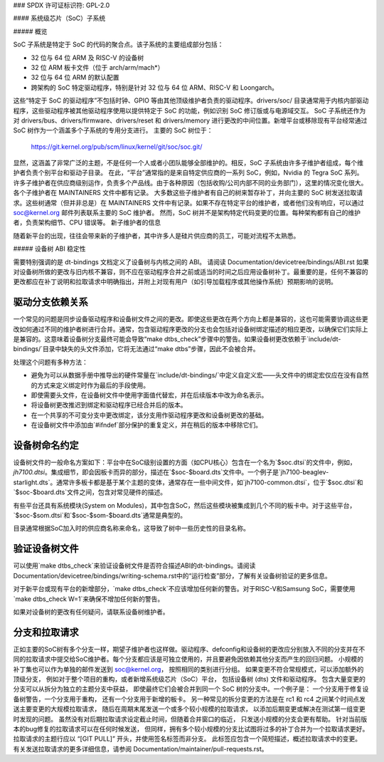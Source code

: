 ### SPDX 许可证标识符: GPL-2.0

#### 系统级芯片（SoC）子系统

##### 概览

SoC 子系统是特定于 SoC 的代码的聚合点。该子系统的主要组成部分包括：

* 32 位与 64 位 ARM 及 RISC-V 的设备树
* 32 位 ARM 板卡文件（位于 arch/arm/mach*）
* 32 位与 64 位 ARM 的默认配置
* 跨架构的 SoC 特定驱动程序，特别是针对 32 位与 64 位 ARM、RISC-V 和 Loongarch。

这些“特定于 SoC 的驱动程序”不包括时钟、GPIO 等由其他顶级维护者负责的驱动程序。drivers/soc/ 目录通常用于内核内部驱动程序，这些驱动程序被其他驱动程序使用以提供特定于 SoC 的功能，例如识别 SoC 修订版或与电源域交互。
SoC 子系统还作为对 drivers/bus、drivers/firmware、drivers/reset 和 drivers/memory 进行更改的中间位置。新增平台或移除现有平台经常通过 SoC 树作为一个涵盖多个子系统的专用分支进行。
主要的 SoC 树位于：
  https://git.kernel.org/pub/scm/linux/kernel/git/soc/soc.git/

显然，这涵盖了非常广泛的主题，不是任何一个人或者小团队能够全部维护的。相反，SoC 子系统由许多子维护者组成，每个维护者负责个别平台和驱动子目录。
在此，“平台”通常指的是来自特定供应商的一系列 SoC，例如，Nvidia 的 Tegra SoC 系列。许多子维护者在供应商级别运作，负责多个产品线。由于各种原因（包括收购/公司内部不同的业务部门），这里的情况变化很大。各个子维护者在 MAINTAINERS 文件中都有记录。
大多数这些子维护者有自己的树来暂存补丁，并向主要的 SoC 树发送拉取请求。这些树通常（但并非总是）在 MAINTAINERS 文件中有记录。如果不存在特定平台的维护者，或者他们没有响应，可以通过 soc@kernel.org 邮件列表联系主要的 SoC 维护者。
然而，SoC 树并不是架构特定代码变更的位置。每种架构都有自己的维护者，负责架构细节、CPU 错误等。
新子维护者的信息

随着新平台的出现，往往会带来新的子维护者，其中许多人是硅片供应商的员工，可能对流程不太熟悉。

##### 设备树 ABI 稳定性

需要特别强调的是 dt-bindings 文档定义了设备树与内核之间的 ABI。
请阅读 Documentation/devicetree/bindings/ABI.rst
如果对设备树所做的更改与旧内核不兼容，则不应在驱动程序合并之前或适当的时间之后应用设备树补丁。最重要的是，任何不兼容的更改都应在补丁说明和拉取请求中明确指出，并附上对现有用户（如引导加载程序或其他操作系统）预期影响的说明。

驱动分支依赖关系
~~~~~~~~~~~~~~~~~~~~~~~~~~

一个常见的问题是同步设备驱动程序和设备树文件之间的更改。即使这些更改在两个方向上都是兼容的，这也可能需要协调这些更改如何通过不同的维护者树进行合并。通常，包含驱动程序更改的分支也会包括对设备树绑定描述的相应更改，以确保它们实际上是兼容的。这意味着设备树分支最终可能会导致“make dtbs_check”步骤中的警告。如果设备树更改依赖于`include/dt-bindings/`目录中缺失的头文件添加，它将无法通过“make dtbs”步骤，因此不会被合并。

处理这个问题有多种方法：

* 避免为可以从数据手册中推导出的硬件常量在`include/dt-bindings/`中定义自定义宏——头文件中的绑定宏仅应在没有自然的方式来定义绑定时作为最后的手段使用。

* 即使需要头文件，在设备树文件中使用字面值代替宏，并在后续版本中改为命名表示。

* 将设备树更改推迟到绑定和驱动程序已经合并后的版本。

* 在一个共享的不可变分支中更改绑定，该分支用作驱动程序更改和设备树更改的基础。

* 在设备树文件中添加由`#ifndef`部分保护的重复定义，并在稍后的版本中移除它们。

设备树命名约定
~~~~~~~~~~~~~~~~~~~~~~~~~~~~

设备树文件的一般命名方案如下：平台中在SoC级别设置的方面（如CPU核心）包含在一个名为`$soc.dtsi`的文件中，例如，`jh7100.dtsi`。集成细节，即会因板卡而异的部分，描述在`$soc-$board.dts`文件中。一个例子是`jh7100-beaglev-starlight.dts`。通常许多板卡都是基于某个主题的变体，通常存在一些中间文件，如`jh7100-common.dtsi`，位于`$soc.dtsi`和`$soc-$board.dts`文件之间，包含对常见硬件的描述。

有些平台还具有系统模块(System on Modules)，其中包含SoC，然后这些模块被集成到几个不同的板卡中。对于这些平台，`$soc-$som.dtsi`和`$soc-$som-$board.dts`通常是典型的。

目录通常根据SoC加入时的供应商名称来命名，这导致了树中一些历史性的目录名称。

验证设备树文件
~~~~~~~~~~~~~~~~~~~~~~~~~~~

可以使用`make dtbs_check`来验证设备树文件是否符合描述ABI的dt-bindings。请阅读Documentation/devicetree/bindings/writing-schema.rst中的“运行检查”部分，了解有关设备树验证的更多信息。

对于新平台或现有平台的新增部分，`make dtbs_check`不应该增加任何新的警告。对于RISC-V和Samsung SoC，需要使用`make dtbs_check W=1`来确保不增加任何新的警告。

如果对设备树的更改有任何疑问，请联系设备树维护者。

分支和拉取请求
~~~~~~~~~~~~~~~~~~~~~~~~~~

正如主要的SoC树有多个分支一样，期望子维护者也这样做。驱动程序、defconfig和设备树的更改应分别放入不同的分支并在不同的拉取请求中提交给SoC维护者。每个分支都应该是可独立使用的，并且要避免因依赖其他分支而产生的回归问题。
小规模的补丁集也可以作为单独的邮件发送到 soc@kernel.org，
按照相同的类别进行分组。
如果变更不符合常规模式，可以添加额外的顶级分支，
例如对于整个项目的重构，或者新增系统级芯片（SoC）平台，
包括设备树 (dts) 文件和驱动程序。
包含大量变更的分支可以从拆分为独立的主题分支中获益，
即使最终它们会被合并到同一个 SoC 树的分支中。一个例子是：
一个分支用于修复设备树警告，一个分支用于重构，
还有一个分支用于新增的板卡。
另一种常见的拆分变更的方法是在 rc1 和 rc4 之间某个时间点发送主要变更的大规模拉取请求，
随后在周期末尾发送一个或多个较小规模的拉取请求，
以添加后期变更或解决在测试第一组变更时发现的问题。
虽然没有对后期拉取请求设定截止时间，但随着合并窗口的临近，
只发送小规模的分支会更有帮助。
针对当前版本的bug修复的拉取请求可以在任何时候发送，
但同样，拥有多个较小规模的分支比试图将过多的补丁合并为一个拉取请求更好。
拉取请求的主题行应以 “[GIT PULL]” 开头，并使用签名标签而非分支。
此标签应包含一个简短描述，概述拉取请求中的变更。
有关发送拉取请求的更多详细信息，请参阅 Documentation/maintainer/pull-requests.rst。
